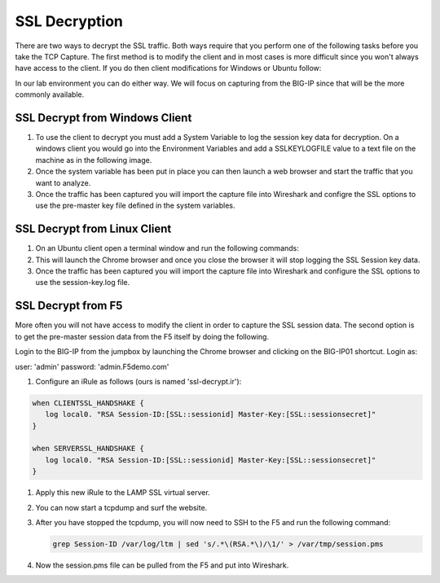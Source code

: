 SSL Decryption
~~~~~~~~~~~~~~

There are two ways to decrypt the SSL traffic. Both ways require that you perform one of the following tasks before you take the TCP Capture.  The first method is to modify the client and in most cases is more difficult since you won't always have access to the client.  If you do then client modifications for Windows or Ubuntu follow:

In our lab environment you can do either way.  We will focus on capturing from the BIG-IP since that will be the more commonly available.

SSL Decrypt from Windows Client
-------------------------------

#. To use the client to decrypt you must add a System Variable to log the session key data for decryption.  On a windows client you would go into the Environment Variables and add a SSLKEYLOGFILE value to a text file on the machine as in the following image.

#. Once the system variable has been put in place you can then launch a web browser and start the traffic that you want to analyze.

#. Once the traffic has been captured you will import the capture file into Wireshark and configre the SSL options to use the pre-master key file defined in the system variables.


SSL Decrypt from Linux Client
-----------------------------

#. On an Ubuntu client open a terminal window and run the following commands:

   .. code-block:: bash
      :linenos:

      touch session-key.log
      export SSLKEYLOGFILE=/home/f5student/session-key.log
      chromium-browser

#. This will launch the Chrome browser and once you close the browser it will stop logging the SSL Session key data.

#. Once the traffic has been captured you will import the capture file into Wireshark and configure the SSL options to use the session-key.log file.


SSL Decrypt from F5
-------------------

More often you will not have access to modify the client in order to capture the SSL session data.  The second option is to get the pre-master session data from the F5 itself by doing the following.

Login to the BIG-IP from the jumpbox by launching the Chrome browser and clicking on the BIG-IP01 shortcut.  Login as:

user: 'admin'
password: 'admin.F5demo.com'

#. Configure an iRule as follows (ours is named 'ssl-decrypt.ir'):

.. code-block:: tcl

   when CLIENTSSL_HANDSHAKE {
      log local0. "RSA Session-ID:[SSL::sessionid] Master-Key:[SSL::sessionsecret]"
   }

   when SERVERSSL_HANDSHAKE {
      log local0. "RSA Session-ID:[SSL::sessionid] Master-Key:[SSL::sessionsecret]"
   }

|image4|

#. Apply this new iRule to the LAMP SSL virtual server.

#. You can now start a tcpdump and surf the website.

#. After you have stopped the tcpdump, you will now need to SSH to the F5 and run the following command:

   .. code-block:: bash

      grep Session-ID /var/log/ltm | sed 's/.*\(RSA.*\)/\1/' > /var/tmp/session.pms

#. Now the session.pms file can be pulled from the F5 and put into Wireshark.

.. |image4| image:: images/image4.PNG
   :width: 6.32107in
   :height: 4.33645in
